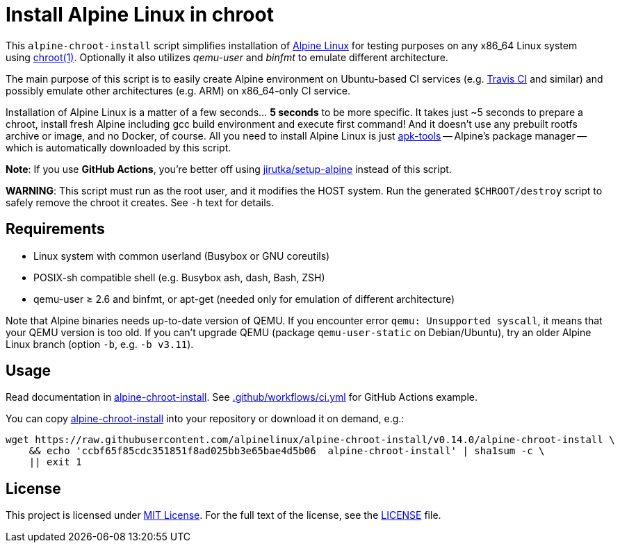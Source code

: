 = Install Alpine Linux in chroot
:script-name: alpine-chroot-install
:script-sha1: ccbf65f85cdc351851f8ad025bb3e65bae4d5b06
:gh-name: alpinelinux/{script-name}
:version: 0.14.0

ifdef::env-github[]
image:https://github.com/{gh-name}/workflows/CI/badge.svg["Build Status", link="https://github.com/{gh-name}/actions"]
endif::env-github[]

This `alpine-chroot-install` script simplifies installation of https://alpinelinux.org/[Alpine Linux] for testing purposes on any x86_64 Linux system using https://man7.org/linux/man-pages/man1/chroot.1.html[chroot(1)].
Optionally it also utilizes _qemu-user_ and _binfmt_ to emulate different architecture.

The main purpose of this script is to easily create Alpine environment on Ubuntu-based CI services (e.g. https://travis-ci.org/[Travis CI] and similar) and possibly emulate other architectures (e.g. ARM) on x86_64-only CI service.

Installation of Alpine Linux is a matter of a few seconds… *5 seconds* to be more specific.
It takes just ~5 seconds to prepare a chroot, install fresh Alpine including gcc build environment and execute first command!
And it doesn’t use any prebuilt rootfs archive or image, and no Docker, of course.
All you need to install Alpine Linux is just https://github.com/alpinelinux/apk-tools[apk-tools] -- Alpine’s package manager -- which is automatically downloaded by this script.

*Note*: If you use *GitHub Actions*, you’re better off using https://github.com/jirutka/setup-alpine[jirutka/setup-alpine] instead of this script.

*WARNING*: This script must run as the root user, and it modifies the HOST
system.  Run the generated `$CHROOT/destroy` script to safely remove the chroot
it creates.  See `-h` text for details.

== Requirements

* Linux system with common userland (Busybox or GNU coreutils)
* POSIX-sh compatible shell (e.g. Busybox ash, dash, Bash, ZSH)
* qemu-user ≥ 2.6 and binfmt, or apt-get (needed only for emulation of different architecture)

Note that Alpine binaries needs up-to-date version of QEMU.
If you encounter error `qemu: Unsupported syscall`, it means that your QEMU version is too old.
If you can’t upgrade QEMU (package `qemu-user-static` on Debian/Ubuntu), try an older Alpine Linux branch (option `-b`, e.g. `-b v3.11`).


== Usage

Read documentation in link:{script-name}[{script-name}].
See link:.github/workflows/ci.yml[] for GitHub Actions example.

You can copy link:{script-name}[{script-name}] into your repository or download it on demand, e.g.:

[source, sh, subs="verbatim, attributes"]
wget https://raw.githubusercontent.com/{gh-name}/v{version}/{script-name} \
    && echo '{script-sha1}  {script-name}' | sha1sum -c \
    || exit 1


== License

This project is licensed under http://opensource.org/licenses/MIT/[MIT License].
For the full text of the license, see the link:LICENSE[LICENSE] file.
